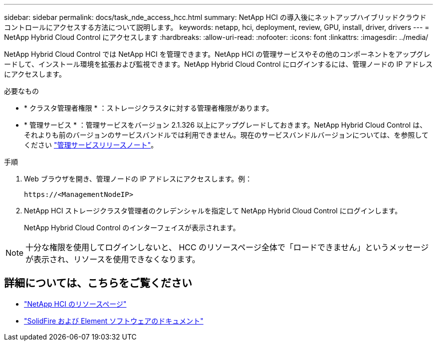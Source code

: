 ---
sidebar: sidebar 
permalink: docs/task_nde_access_hcc.html 
summary: NetApp HCI の導入後にネットアップハイブリッドクラウドコントロールにアクセスする方法について説明します。 
keywords: netapp, hci, deployment, review, GPU, install, driver, drivers 
---
= NetApp Hybrid Cloud Control にアクセスします
:hardbreaks:
:allow-uri-read: 
:nofooter: 
:icons: font
:linkattrs: 
:imagesdir: ../media/


[role="lead"]
NetApp Hybrid Cloud Control では NetApp HCI を管理できます。NetApp HCI の管理サービスやその他のコンポーネントをアップグレードして、インストール環境を拡張および監視できます。NetApp Hybrid Cloud Control にログインするには、管理ノードの IP アドレスにアクセスします。

.必要なもの
* * クラスタ管理者権限 * ：ストレージクラスタに対する管理者権限があります。
* * 管理サービス * ：管理サービスをバージョン 2.1.326 以上にアップグレードしておきます。NetApp Hybrid Cloud Control は、それよりも前のバージョンのサービスバンドルでは利用できません。現在のサービスバンドルバージョンについては、を参照してください https://kb.netapp.com/Advice_and_Troubleshooting/Data_Storage_Software/Management_services_for_Element_Software_and_NetApp_HCI/Management_Services_Release_Notes["管理サービスリリースノート"^]。


.手順
. Web ブラウザを開き、管理ノードの IP アドレスにアクセスします。例：
+
[listing]
----
https://<ManagementNodeIP>
----
. NetApp HCI ストレージクラスタ管理者のクレデンシャルを指定して NetApp Hybrid Cloud Control にログインします。
+
NetApp Hybrid Cloud Control のインターフェイスが表示されます。




NOTE: 十分な権限を使用してログインしないと、 HCC のリソースページ全体で「ロードできません」というメッセージが表示され、リソースを使用できなくなります。



== 詳細については、こちらをご覧ください

* https://www.netapp.com/us/documentation/hci.aspx["NetApp HCI のリソースページ"^]
* https://docs.netapp.com/us-en/element-software/index.html["SolidFire および Element ソフトウェアのドキュメント"^]

